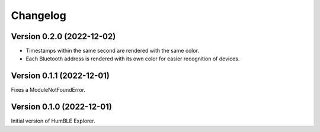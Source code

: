 =========
Changelog
=========

Version 0.2.0 (2022-12-02)
==========================

* Timestamps within the same second are rendered with the same color.
* Each Bluetooth address is rendered with its own color for easier recognition of devices.

Version 0.1.1 (2022-12-01)
==========================

Fixes a ModuleNotFoundError.

Version 0.1.0 (2022-12-01)
==========================

Initial version of HumBLE Explorer.
